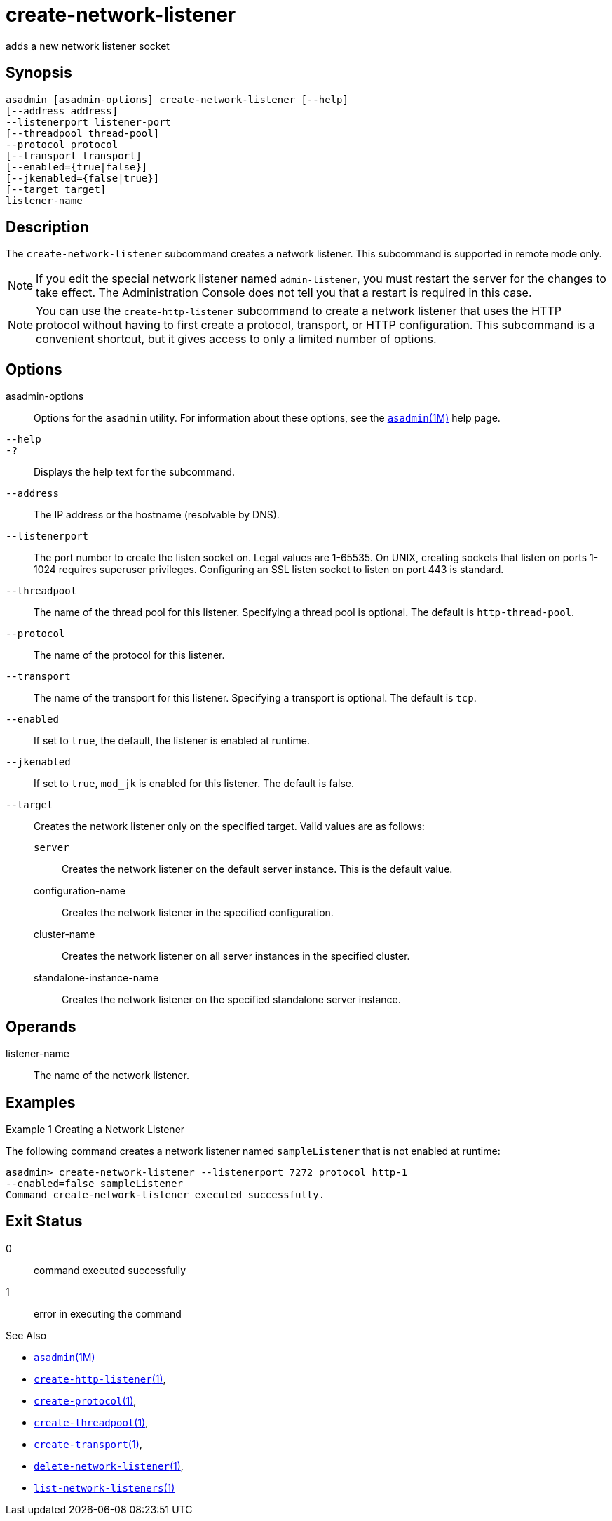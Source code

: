 [[create-network-listener]]
= create-network-listener

adds a new network listener socket

[[synopsis]]
== Synopsis

[source,shell]
----
asadmin [asadmin-options] create-network-listener [--help]
[--address address] 
--listenerport listener-port 
[--threadpool thread-pool] 
--protocol protocol 
[--transport transport] 
[--enabled={true|false}] 
[--jkenabled={false|true}]
[--target target]
listener-name
----

[[description]]
== Description

The `create-network-listener` subcommand creates a network listener. This subcommand is supported in remote mode only.

NOTE: If you edit the special network listener named `admin-listener`, you
must restart the server for the changes to take effect. The Administration Console does not tell you that a restart is required in this case.

NOTE: You can use the `create-http-listener` subcommand to create a network listener that uses the HTTP protocol without having to first create a protocol, transport, or HTTP configuration. This subcommand is a
convenient shortcut, but it gives access to only a limited number of options.

[[options]]
== Options

asadmin-options::
  Options for the `asadmin` utility. For information about these options, see the xref:asadmin.adoc#asadmin-1m[`asadmin`(1M)] help page.
`--help`::
`-?`::
  Displays the help text for the subcommand.
`--address`::
  The IP address or the hostname (resolvable by DNS).
`--listenerport`::
  The port number to create the listen socket on. Legal values are 1-65535. On UNIX, creating sockets that listen on ports 1-1024
  requires superuser privileges. Configuring an SSL listen socket to listen on port 443 is standard.
`--threadpool`::
  The name of the thread pool for this listener. Specifying a thread pool is optional. The default is `http-thread-pool`.
`--protocol`::
  The name of the protocol for this listener.
`--transport`::
  The name of the transport for this listener. Specifying a transport is optional. The default is `tcp`.
`--enabled`::
  If set to `true`, the default, the listener is enabled at runtime.
`--jkenabled`::
  If set to `true`, `mod_jk` is enabled for this listener. The default is false.
`--target`::
  Creates the network listener only on the specified target. Valid values are as follows: +
  `server`;;
    Creates the network listener on the default server instance. This is the default value.
  configuration-name;;
    Creates the network listener in the specified configuration.
  cluster-name;;
    Creates the network listener on all server instances in the specified cluster.
  standalone-instance-name;;
    Creates the network listener on the specified standalone server instance.

[[operands]]
== Operands

listener-name::
  The name of the network listener.

[[examples]]
== Examples

Example 1 Creating a Network Listener

The following command creates a network listener named `sampleListener` that is not enabled at runtime:

[source,shell]
----
asadmin> create-network-listener --listenerport 7272 protocol http-1 
--enabled=false sampleListener
Command create-network-listener executed successfully.
----

[[exit-status]]
== Exit Status

0::
  command executed successfully
1::
  error in executing the command

See Also

* xref:asadmin.adoc#asadmin-1m[`asadmin`(1M)]
* xref:create-http-listener.adoc#create-http-listener[`create-http-listener`(1)],
* xref:create-protocol.adoc#create-protocol-1[`create-protocol`(1)],
* xref:create-threadpool.adoc#create-threadpool-1[`create-threadpool`(1)],
* xref:create-transport.adoc#create-transport-1[`create-transport`(1)],
* xref:delete-network-listener.adoc#delete-network-listener-1[`delete-network-listener`(1)],
* xref:list-network-listeners.adoc#list-network-listeners-1[`list-network-listeners`(1)]


